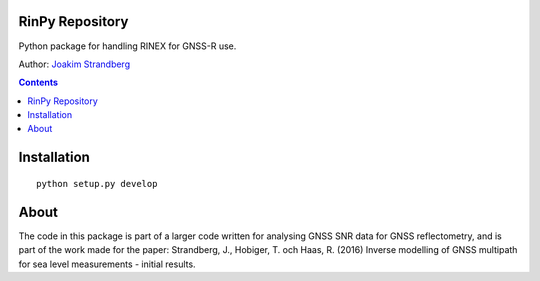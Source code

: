 RinPy Repository
========================

Python package for handling RINEX for GNSS-R use.

Author:
`Joakim Strandberg <http://jstrandberg.se>`_

.. contents::

Installation
=============
::

  python setup.py develop

About
=====
The code in this package is part of a larger code written for analysing GNSS SNR data for GNSS reflectometry, and is part of the work made for the paper:
Strandberg, J., Hobiger, T. och Haas, R. (2016) Inverse modelling of GNSS multipath for sea level measurements - initial results. 

